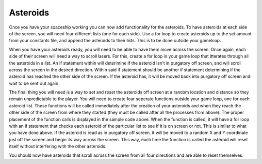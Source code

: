.. _asteroids:

Asteroids
==========

Once you have your spaceship working you can now add functionality for the asteroids. To have asteroids at each side of the screen, you will need four different lists (one for each side). Use a for loop to create asteroids up to the set amount from your constants file, and append the asteroids to their lists. This is to be done outside your gameloop.

.. code-block:: python
  :linenos:

    # Creating asteroids
    # Asteroids staring from the left
    left_asteroids = []
    for left_asteroid_number in range(constants.ASTEROID_CREATION_TOTAL):
        single_left_asteroid = stage.Sprite(image_bank_1, 4,
                                            constants.OFF_SCREEN_X,
                                            constants.OFF_SCREEN_Y)
        left_asteroids.append(single_left_asteroid)
    reset_left_asteroid()

    # Asteroids staring from the top
    top_asteroids = []
    for top_asteroid_number in range(constants.ASTEROID_CREATION_TOTAL):
        single_up_asteroid = stage.Sprite(image_bank_1, 5,
                                          constants.OFF_SCREEN_X,
                                          constants.OFF_SCREEN_Y)
        top_asteroids.append(single_up_asteroid)
    reset_top_asteroid()

    # Asteroids starting from the right
    right_asteroids = []
    for right_asteroid_number in range(constants.ASTEROID_CREATION_TOTAL):
        single_right_asteroid = stage.Sprite(image_bank_1, 6,
                                             constants.OFF_SCREEN_X,
                                             constants.OFF_SCREEN_Y)
        right_asteroids.append(single_right_asteroid)
    reset_right_asteroid()

    # Asteroids staring from the bottom
    bottom_asteroids = []
    for down_asteroid_number in range(constants.ASTEROID_CREATION_TOTAL):
        single_down_asteroid = stage.Sprite(image_bank_1, 7,
                                            constants.OFF_SCREEN_X,
                                            constants.OFF_SCREEN_Y)
        bottom_asteroids.append(single_down_asteroid)
    reset_bottom_asteroid()

When you have your asteroids ready, you will need to be able to have them move across the screen. Once again, each side of their screen will need a way to scroll lasers. For this, create a for loop in your game loop that itterates through all the asteroids in a list. An if statement within will deterimine if the asteroid isn't in purgatory off screen, and will scroll across the screen in the desired direction. Within said if statement should be another if statement determining if the asteroid has reached the other side of the screen. If the asteroid has, it will be moved back into purgatory off screen and wait to be sent out again.

.. code-block:: python
  :linenos:

        # Scroll asteroids from left of screen
        for left_asteroid_number in range(len(left_asteroids)):
            if left_asteroids[left_asteroid_number].x < constants.OFF_RIGHT_SCREEN:
                left_asteroids[left_asteroid_number].move(
                left_asteroids[left_asteroid_number].x + constants.ASTEROID_SPEED,
                left_asteroids[left_asteroid_number].y)
                if left_asteroids[left_asteroid_number].x > constants.SCREEN_X:
                    left_asteroids[left_asteroid_number].move(constants.OFF_SCREEN_X,
                                                              constants.OFF_SCREEN_Y)
                    reset_left_asteroid()

        # Scroll asteroids from top of screen
        for top_asteroid_number in range(len(top_asteroids)):
            if top_asteroids[top_asteroid_number].y < constants.OFF_BOTTOM_SCREEN:
                top_asteroids[top_asteroid_number].move(
                top_asteroids[top_asteroid_number].x,
                top_asteroids[top_asteroid_number].y + constants.ASTEROID_SPEED)
                if top_asteroids[top_asteroid_number].y > constants.SCREEN_Y:
                    top_asteroids[top_asteroid_number].move(constants.OFF_SCREEN_X,
                                                            constants.OFF_SCREEN_Y)
                    reset_top_asteroid()

        # Scroll asteroids from right of screen left
        for right_asteroid_number in range(len(right_asteroids)):
            if right_asteroids[right_asteroid_number].x > constants.OFF_LEFT_SCREEN:
                right_asteroids[right_asteroid_number].move(
                right_asteroids[right_asteroid_number].x - constants.ASTEROID_SPEED,
                right_asteroids[right_asteroid_number].y)
                if right_asteroids[right_asteroid_number].x < 0 - constants.SPRITE_SIZE:
                    right_asteroids[right_asteroid_number].move(constants.OFF_SCREEN_X,
                                                                constants.OFF_SCREEN_Y)
                    reset_right_asteroid()

        # Scroll asteroids from bottom of screen
        for down_asteroid_number in range(len(bottom_asteroids)):
            if bottom_asteroids[down_asteroid_number].y > constants.OFF_TOP_SCREEN:
                bottom_asteroids[down_asteroid_number].move(
                bottom_asteroids[down_asteroid_number].x,
                bottom_asteroids[down_asteroid_number].y - constants.ASTEROID_SPEED)
                if bottom_asteroids[down_asteroid_number].y < 0 - constants.SPRITE_SIZE:
                    bottom_asteroids[down_asteroid_number].move(constants.OFF_SCREEN_X,
                                                                constants.OFF_SCREEN_Y)
                    reset_bottom_asteroid()

The final thing you will need is a way to set and reset the asteroids off screen at a random location and distance so they remain unpredictable to the player. You will need to create four seperate functions outside your game loop, one for each asteroid list. These functions will be called immediately after the creation of your asteroids and when they reach the other side of the screen from where they started (they must be called after all the processes from above). The proper placement of the function calls is displayed in the sample code above. When the function is called, it will have a for loop with an if statement that checks each asteroid of the particular list to see if it is on screen or not. This is similar to what you have done above. If the asteroid is read as in purgatory off screen, it will be moved to a random X and Y coordinate just off the screen and begin its way across the screen. This way, each time the function is called the asteroid will reset itself without interfering with the other asteroids.

.. code-block:: python
  :linenos:

    # These functions set and reset the start coordinates of asteroids
    def reset_left_asteroid():
        # Sets and resets the start coordinates of asteroids starting on the left
        for left_asteroid_number in range(len(left_asteroids)):
            if left_asteroids[left_asteroid_number].x < 0:
                left_asteroids[left_asteroid_number].move(random.randint
                                                          (-100, 0 -
                                                           constants.SPRITE_SIZE),
                                                          random.randint
                                                          (0, constants.SCREEN_Y))
                break

    def reset_top_asteroid():
        # Sets and resets the start coordinates of asteroids starting on the top
        for top_asteroid_number in range(len(top_asteroids)):
            if top_asteroids[top_asteroid_number].y < 0:
                top_asteroids[top_asteroid_number].move(random.randint
                                                        (0, constants.SCREEN_X),
                                                        random.randint
                                                        (-100, 0 -
                                                         constants.SPRITE_SIZE))
                break

    def reset_right_asteroid():
        # Sets and resets the start coordinates of asteroids starting on the right
        for right_asteroid_number in range(len(right_asteroids)):
            if right_asteroids[right_asteroid_number].x < 0:
                right_asteroids[right_asteroid_number].move(random.randint
                                                            (constants.SCREEN_X, 228),
                                                            random.randint
                                                            (0, constants.SCREEN_Y))
                break

    def reset_bottom_asteroid():
        # Sets and resets the start coordinates of asteroids starting on the bottom
        for down_asteroid_number in range(len(bottom_asteroids)):
            if bottom_asteroids[down_asteroid_number].y < 0:
                bottom_asteroids[down_asteroid_number].move(random.randint
                                                        (0, constants.SCREEN_X),
                                                        random.randint
                                                        (160 + constants.SPRITE_SIZE,
                                                         260))
                break

You should now have asteroids that scroll across the screen from all four directions and are able to reset themselves.